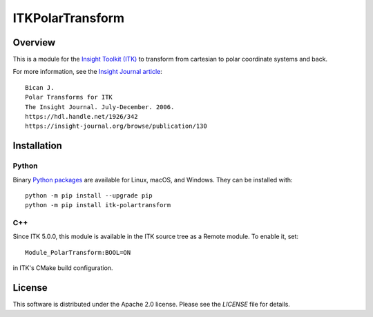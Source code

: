 ITKPolarTransform
=================

.. image:: https://github.com/InsightSoftwareConsortium/ITKPolarTransform/workflows/Build,%20test,%20package/badge.svg

Overview
--------

This is a module for the `Insight Toolkit (ITK) <https://www.itk.org>`_
to transform from cartesian to polar coordinate systems and back.

For more information, see the `Insight Journal article <https://hdl.handle.net/1926/342>`_::

  Bican J.
  Polar Transforms for ITK
  The Insight Journal. July-December. 2006.
  https://hdl.handle.net/1926/342
  https://insight-journal.org/browse/publication/130

Installation
------------

Python
^^^^^^

Binary `Python packages <https://pypi.python.org/pypi/itk-polartransform>`_
are available for Linux, macOS, and Windows. They can be installed with::

  python -m pip install --upgrade pip
  python -m pip install itk-polartransform


C++
^^^

Since ITK 5.0.0, this module is available in the ITK source tree as a Remote
module. To enable it, set::

  Module_PolarTransform:BOOL=ON

in ITK's CMake build configuration.

License
-------

This software is distributed under the Apache 2.0 license. Please see
the *LICENSE* file for details.
